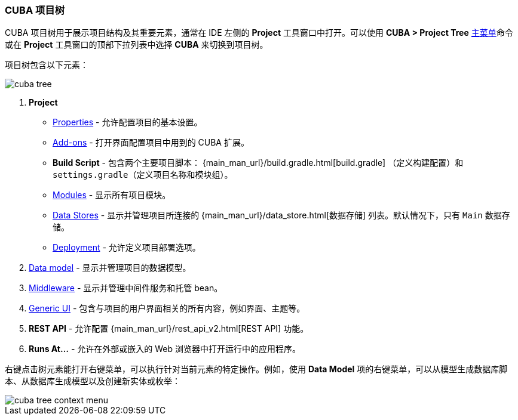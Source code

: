 :sourcesdir: ../../../source

[[project_tree]]
=== CUBA 项目树

CUBA 项目树用于展示项目结构及其重要元素，通常在 IDE 左侧的 *Project* 工具窗口中打开。可以使用 *CUBA > Project Tree* <<ui_menu,主菜单>>命令或在 *Project* 工具窗口的顶部下拉列表中选择 *CUBA* 来切换到项目树。

项目树包含以下元素：

image::ui/cuba_tree.png[align="center"]

. *Project*
+
--
* <<project_properties,Properties>> - 允许配置项目的基本设置。

* <<add_ons,Add-ons>> - 打开界面配置项目中用到的 CUBA 扩展。

* *Build Script* - 包含两个主要项目脚本： {main_man_url}/build.gradle.html[build.gradle] （定义构建配置）和 `settings.gradle`（定义项目名称和模块组）。

* <<modules,Modules>> - 显示所有项目模块。

* <<data_stores,Data Stores>> - 显示并管理项目所连接的 {main_man_url}/data_store.html[数据存储] 列表。默认情况下，只有 `Main` 数据存储。

* <<deployment,Deployment>> - 允许定义项目部署选项。
--

. <<data_model,Data model>> - 显示并管理项目的数据模型。

. <<middleware,Middleware>> - 显示并管理中间件服务和托管 bean。

. <<generic_ui,Generic UI>> - 包含与项目的用户界面相关的所有内容，例如界面、主题等。

. *REST API* - 允许配置 {main_man_url}/rest_api_v2.html[REST API] 功能。

. *Runs At...* - 允许在外部或嵌入的 Web 浏览器中打开运行中的应用程序。

右键点击树元素能打开右键菜单，可以执行针对当前元素的特定操作。例如，使用 *Data Model* 项的右键菜单，可以从模型生成数据库脚本、从数据库生成模型以及创建新实体或枚举：

image::ui/cuba_tree_context_menu.png[align="center"]
